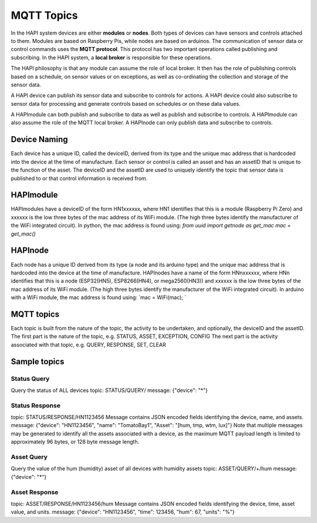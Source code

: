 MQTT Topics
============

In the HAPI system devices are either **modules** or **nodes**. Both types of devices can have sensors and controls attached to them. Modules are based on Raspberry Pis, while nodes are based on arduinos.
The communication of sensor data or control commands uses the **MQTT protocol**. This protocol has two important operations called publishing and subscribing. In the HAPI system, a **local broker** is responsible for these operations.

The HAPI philosophy is that any module can assume the role of local broker. It then has the role of publishing controls based on a schedule, on sensor values or on exceptions, as well as co-ordinating the collection and storage of the sensor data.

A HAPI device can publish its sensor data and subscribe to controls for actions. A HAPI device could also subscribe to sensor data for processing and generate controls based on schedules or on these data values.

A HAPImodule can both publish and subscribe to data as well as publish and subscribe to controls.
A HAPImodule can also assume the role of the MQTT local broker.
A HAPInode can only publish data and subscribe to controls.

Device Naming
-------------

Each device has a unique ID, called the deviceID, derived from its type and the unique mac address that is hardcoded into the device at the time of manufacture. Each sensor or control is called an asset and has an assetID that is unique to the function of the asset. The deviceID and the assetID are used to uniquely identify the topic that sensor data is published to or that control information is received from.

HAPImodule
----------

HAPImodules have a deviceID of the form HN1xxxxxx, where HN1 identifies that this is a module (Raspberry Pi Zero) and xxxxxx is the low three bytes of the mac address of its WiFi module. (The high three bytes identify the manufacturer of the WiFi integrated circuit).
In python, the mac address is found using:
`from uuid import getnode as get_mac`
`mac = get_mac()`

HAPInode
--------
Each node has a unique ID derived from its type (a node and its arduino type) and the unique mac address that is hardcoded into the device at the time of manufacture.
HAPInodes have a name of the form HNnxxxxxx, where HNn identifies that this is a node (ESP32(HN5), ESP8266(HN4), or mega2560(HN3)) and xxxxxx is the low three bytes of the mac address of its WiFi module. (The high three bytes identify the manufacturer of the WiFi integrated circuit).
In arduino with a WiFi module, the mac address is found using:
`mac = WiFi(mac); `

MQTT topics
-----------
Each topic is built from the nature of the topic, the activity to be undertaken, and optionally, the deviceID and the assetID.
The first part is the nature of the topic, e.g. STATUS, ASSET, EXCEPTION, CONFIG
The next part is the activity associated with that topic, e.g. QUERY, RESPONSE, SET, CLEAR

Sample topics
-------------
Status Query
~~~~~~~~~~~~
Query the status of ALL devices
topic: STATUS/QUERY/
message: {"device": "*"}

Status Response
~~~~~~~~~~~~~~~
topic: STATUS/RESPONSE/HN1123456
Message contains JSON encoded fields identifying the device, name, and assets.
message: {"device": "HN1123456", "name": "TomatoBay1", "Asset": "[hum, tmp, wtm, lux]"}
Note that multiple messages may be generated to identify all the assets associated with a device, as the maximum MQTT payload length is limited to approximately 96 bytes, or 128 byte message length.

Asset Query
~~~~~~~~~~~
Query the value of the hum (humidity) asset of all devices with humidity assets
topic: ASSET/QUERY/+/hum
message: {"device": "*"}

Asset Response
~~~~~~~~~~~~~~
topic: ASSET/RESPONSE/HN1123456/hum
Message contains JSON encoded fields identifying the device, time, asset value, and units.
message: {"device": "HN1123456", "time": 123456, "hum": 67, "units": "%"}

